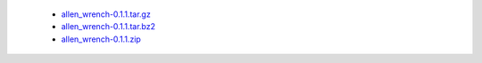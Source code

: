  * `allen_wrench-0.1.1.tar.gz <http://bamboo.corp.alleninstitute.org/browse/MAT-AWBS/latestSuccessful/artifact/shared/tgz/allen_wrench-0.1.1.tar.gz>`_
 * `allen_wrench-0.1.1.tar.bz2 <http://bamboo.corp.alleninstitute.org/browse/MAT-AWBS/latestSuccessful/artifact/shared/tgz/allen_wrench-0.1.1.tar.bz2>`_
 * `allen_wrench-0.1.1.zip <http://bamboo.corp.alleninstitute.org/browse/MAT-AWBS/latestSuccessful/artifact/shared/tgz/allen_wrench-0.1.1.zip>`_